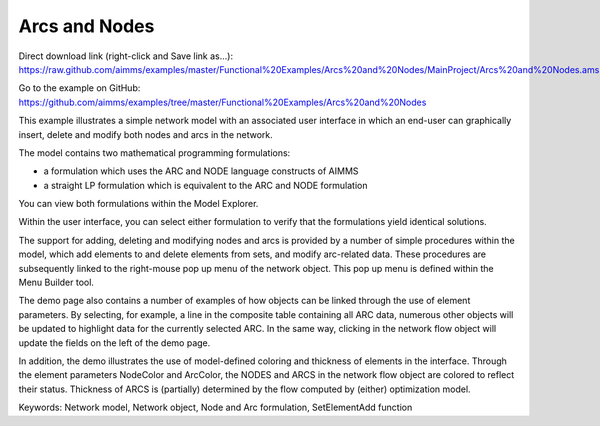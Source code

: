 Arcs and Nodes
===============
.. meta::
   :keywords: Network model, Network object, Node and Arc formulation, SetElementAdd function
   :description: This example illustrates a simple network model with a GUI in which an end-user can graphically insert, delete and modify both nodes and arcs in the network.

Direct download link (right-click and Save link as...):
https://raw.github.com/aimms/examples/master/Functional%20Examples/Arcs%20and%20Nodes/MainProject/Arcs%20and%20Nodes.ams

Go to the example on GitHub:
https://github.com/aimms/examples/tree/master/Functional%20Examples/Arcs%20and%20Nodes

This example illustrates a simple network model with an associated user interface in which an end-user can graphically insert, delete and modify both nodes and arcs in the network.

The model contains two mathematical programming formulations:


- a formulation which uses the ARC and NODE language constructs of AIMMS
- a straight LP formulation which is equivalent to the ARC and NODE formulation

You can view both formulations within the Model Explorer.

Within the user interface, you can select either formulation to verify that the formulations yield identical solutions.

The support for adding, deleting and modifying nodes and arcs is provided by a number of simple procedures within the model, which add elements to and delete elements from sets, and modify arc-related data. These procedures are subsequently linked to the right-mouse pop up menu of the network object. This pop up menu is defined within the Menu Builder tool.

The demo page also contains a number of examples of how objects can be linked through the use of element parameters. By selecting, for example, a line in the composite table containing all ARC data, numerous other objects will be updated to highlight data for the currently selected ARC. In the same way, clicking in the network flow object will update the fields on the left of the demo page.

In addition, the demo illustrates the use of model-defined coloring and thickness of elements in the interface. Through the element parameters NodeColor and ArcColor, the NODES and ARCS in the network flow object are colored to reflect their status. Thickness of ARCS is (partially) determined by the flow computed by (either) optimization model.

Keywords:
Network model, Network object, Node and Arc formulation, SetElementAdd function

